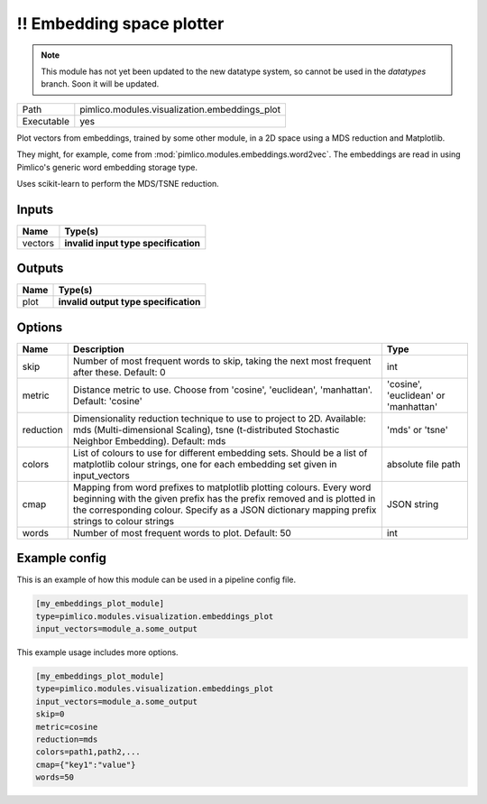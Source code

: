 \!\! Embedding space plotter
~~~~~~~~~~~~~~~~~~~~~~~~~~~~

.. py:module:: pimlico.modules.visualization.embeddings_plot

.. note::

   This module has not yet been updated to the new datatype system, so cannot be used in the `datatypes` branch. Soon it will be updated.

+------------+-----------------------------------------------+
| Path       | pimlico.modules.visualization.embeddings_plot |
+------------+-----------------------------------------------+
| Executable | yes                                           |
+------------+-----------------------------------------------+

Plot vectors from embeddings, trained by some other module, in a 2D space
using a MDS reduction and Matplotlib.

They might, for example, come from :mod:`pimlico.modules.embeddings.word2vec`. The embeddings are
read in using Pimlico's generic word embedding storage type.

Uses scikit-learn to perform the MDS/TSNE reduction.

.. todo::

   Update to new datatypes system and add test pipeline


Inputs
======

+---------+--------------------------------------+
| Name    | Type(s)                              |
+=========+======================================+
| vectors | **invalid input type specification** |
+---------+--------------------------------------+

Outputs
=======

+------+---------------------------------------+
| Name | Type(s)                               |
+======+=======================================+
| plot | **invalid output type specification** |
+------+---------------------------------------+

Options
=======

+-----------+------------------------------------------------------------------------------------------------------------------------------------------------------------------------------------------------------------------------------------------------+--------------------------------------+
| Name      | Description                                                                                                                                                                                                                                    | Type                                 |
+===========+================================================================================================================================================================================================================================================+======================================+
| skip      | Number of most frequent words to skip, taking the next most frequent after these. Default: 0                                                                                                                                                   | int                                  |
+-----------+------------------------------------------------------------------------------------------------------------------------------------------------------------------------------------------------------------------------------------------------+--------------------------------------+
| metric    | Distance metric to use. Choose from 'cosine', 'euclidean', 'manhattan'. Default: 'cosine'                                                                                                                                                      | 'cosine', 'euclidean' or 'manhattan' |
+-----------+------------------------------------------------------------------------------------------------------------------------------------------------------------------------------------------------------------------------------------------------+--------------------------------------+
| reduction | Dimensionality reduction technique to use to project to 2D. Available: mds (Multi-dimensional Scaling), tsne (t-distributed Stochastic Neighbor Embedding). Default: mds                                                                       | 'mds' or 'tsne'                      |
+-----------+------------------------------------------------------------------------------------------------------------------------------------------------------------------------------------------------------------------------------------------------+--------------------------------------+
| colors    | List of colours to use for different embedding sets. Should be a list of matplotlib colour strings, one for each embedding set given in input_vectors                                                                                          | absolute file path                   |
+-----------+------------------------------------------------------------------------------------------------------------------------------------------------------------------------------------------------------------------------------------------------+--------------------------------------+
| cmap      | Mapping from word prefixes to matplotlib plotting colours. Every word beginning with the given prefix has the prefix removed and is plotted in the corresponding colour. Specify as a JSON dictionary mapping prefix strings to colour strings | JSON string                          |
+-----------+------------------------------------------------------------------------------------------------------------------------------------------------------------------------------------------------------------------------------------------------+--------------------------------------+
| words     | Number of most frequent words to plot. Default: 50                                                                                                                                                                                             | int                                  |
+-----------+------------------------------------------------------------------------------------------------------------------------------------------------------------------------------------------------------------------------------------------------+--------------------------------------+

Example config
==============

This is an example of how this module can be used in a pipeline config file.

.. code-block:: ini
   
   [my_embeddings_plot_module]
   type=pimlico.modules.visualization.embeddings_plot
   input_vectors=module_a.some_output
   

This example usage includes more options.

.. code-block:: ini
   
   [my_embeddings_plot_module]
   type=pimlico.modules.visualization.embeddings_plot
   input_vectors=module_a.some_output
   skip=0
   metric=cosine
   reduction=mds
   colors=path1,path2,...
   cmap={"key1":"value"}
   words=50


